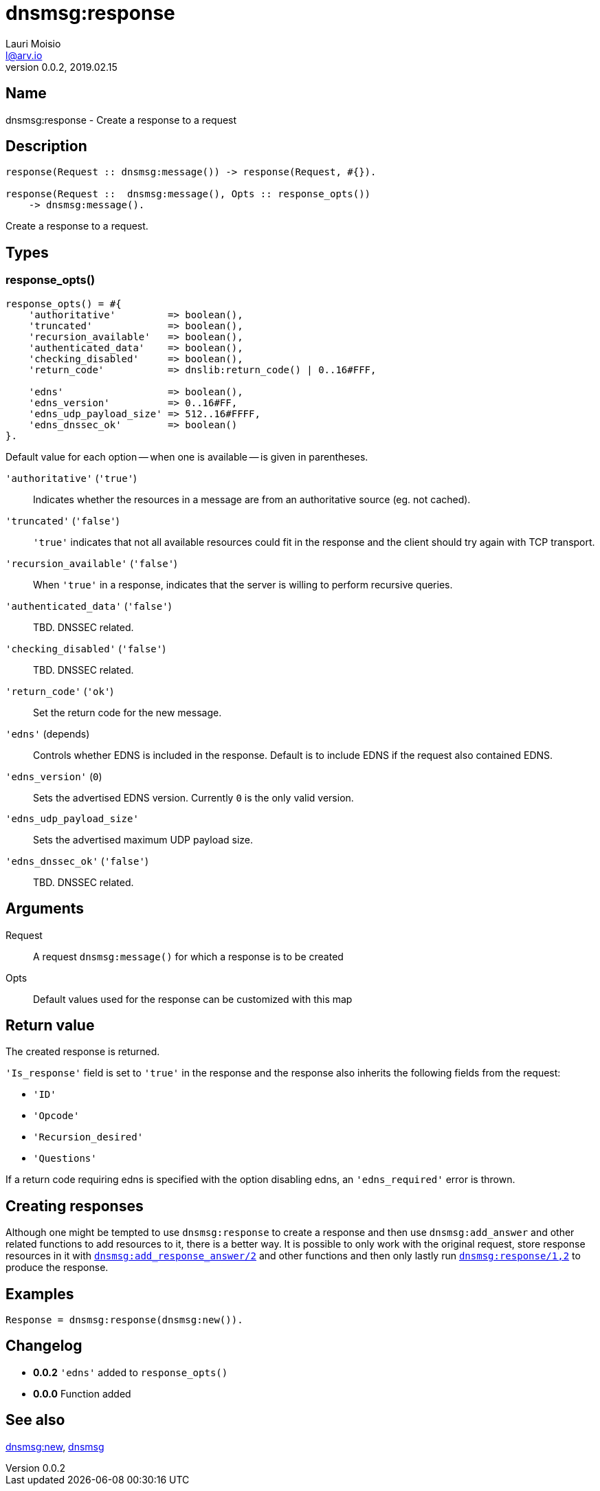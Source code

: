 = dnsmsg:response
Lauri Moisio <l@arv.io>
Version 0.0.2, 2019.02.15
:ext-relative: {outfilesuffix}

== Name

dnsmsg:response - Create a response to a request

== Description

[source,erlang]
----
response(Request :: dnsmsg:message()) -> response(Request, #{}).

response(Request ::  dnsmsg:message(), Opts :: response_opts())
    -> dnsmsg:message().
----

Create a response to a request.

== Types

=== response_opts()

[source,erlang]
----
response_opts() = #{
    'authoritative'         => boolean(),
    'truncated'             => boolean(),
    'recursion_available'   => boolean(),
    'authenticated_data'    => boolean(),
    'checking_disabled'     => boolean(),
    'return_code'           => dnslib:return_code() | 0..16#FFF,

    'edns'                  => boolean(),
    'edns_version'          => 0..16#FF,
    'edns_udp_payload_size' => 512..16#FFFF,
    'edns_dnssec_ok'        => boolean()
}.
----

Default value for each option -- when one is available -- is given in parentheses.

`'authoritative'` (`'true'`)::

Indicates whether the resources in a message are from an authoritative source (eg. not cached).

`'truncated'` (`'false'`)::

`'true'` indicates that not all available resources could fit in the response and the client should try again with TCP transport.

`'recursion_available'` (`'false'`)::

When `'true'` in a response, indicates that the server is willing to perform recursive queries.

`'authenticated_data'` (`'false'`)::

TBD. DNSSEC related.

`'checking_disabled'` (`'false'`)::

TBD. DNSSEC related.

`'return_code'` (`'ok'`)::

Set the return code for the new message.

`'edns'` (depends)::

Controls whether EDNS is included in the response. Default is to include EDNS if the request also contained EDNS.

`'edns_version'` (`0`)::

Sets the advertised EDNS version. Currently `0` is the only valid version.

`'edns_udp_payload_size'`::

Sets the advertised maximum UDP payload size.

`'edns_dnssec_ok'` (`'false'`)::

TBD. DNSSEC related.

== Arguments

Request::

A request `dnsmsg:message()` for which a response is to be created

Opts::

Default values used for the response can be customized with this map

== Return value

The created response is returned.

`'Is_response'` field is set to `'true'` in the response and the response also inherits the following fields from the request:

* `'ID'`
* `'Opcode'`
* `'Recursion_desired'`
* `'Questions'`

If a return code requiring edns is specified with the option disabling edns, an `'edns_required'` error is thrown.

== Creating responses

Although one might be tempted to use `dnsmsg:response` to create a response and then use `dnsmsg:add_answer` and other related functions to add resources to it, there is a better way. It is possible to only work with the original request, store response resources in it with link:dnsmsg.add_response_answer{ext-relative}[`dnsmsg:add_response_answer/2`] and other functions and then only lastly run link:dnsmsg.response{ext-relative}[`dnsmsg:response/1,2`] to produce the response.

== Examples

[source,erlang]
----
Response = dnsmsg:response(dnsmsg:new()).
----

== Changelog

* *0.0.2* `'edns'` added to `response_opts()`
* *0.0.0* Function added

== See also

link:dnsmsg.new{ext-relative}[dnsmsg:new],
link:dnsmsg{ext-relative}[dnsmsg]
